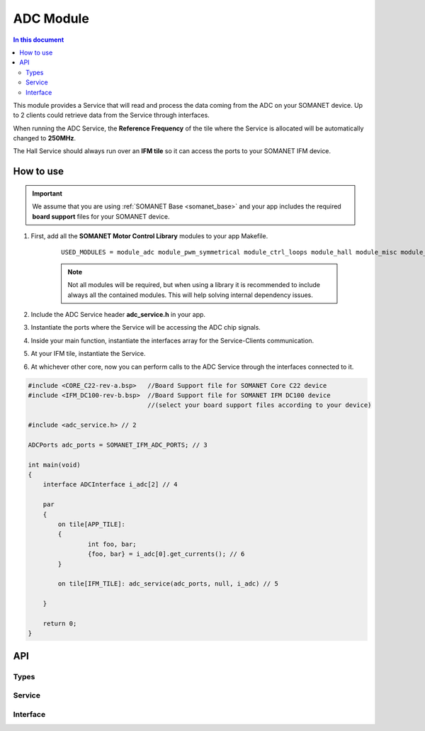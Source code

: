 ==================
ADC Module 
==================

.. contents:: In this document
    :backlinks: none
    :depth: 3

This module provides a Service that will read and process the data coming from the ADC 
on your SOMANET device. Up to 2 clients could retrieve data from the Service
through interfaces.

When running the ADC Service, the **Reference Frequency** of the tile where the Service is
allocated will be automatically changed to **250MHz**.

The Hall Service should always run over an **IFM tile** so it can access the ports to
your SOMANET IFM device.

.. cssclass:: github

  `See Module on Public Repository <https://github.com/synapticon/sc_sncn_motorcontrol/tree/master/module_adc>`_

How to use
==========

.. important:: We assume that you are using :ref:`SOMANET Base <somanet_base>` and your app includes the required **board support** files for your SOMANET device.
          
1. First, add all the **SOMANET Motor Control Library** modules to your app Makefile.

    ::

        USED_MODULES = module_adc module_pwm_symmetrical module_ctrl_loops module_hall module_misc module_motorcontrol module_profile module_qei module_watchdog module_board-support


    .. note:: Not all modules will be required, but when using a library it is recommended to include always all the contained modules. 
          This will help solving internal dependency issues.

2. Include the ADC Service header **adc_service.h** in your app. 

3. Instantiate the ports where the Service will be accessing the ADC chip signals. 

4. Inside your main function, instantiate the interfaces array for the Service-Clients communication.

5. At your IFM tile, instantiate the Service. 

6. At whichever other core, now you can perform calls to the ADC Service through the interfaces connected to it.

.. code-block:: C

        #include <CORE_C22-rev-a.bsp>   //Board Support file for SOMANET Core C22 device 
        #include <IFM_DC100-rev-b.bsp>  //Board Support file for SOMANET IFM DC100 device 
                                        //(select your board support files according to your device)

        #include <adc_service.h> // 2

        ADCPorts adc_ports = SOMANET_IFM_ADC_PORTS; // 3

        int main(void)
        {
            interface ADCInterface i_adc[2] // 4

            par
            {
                on tile[APP_TILE]: 
                {
                        int foo, bar;       
                        {foo, bar} = i_adc[0].get_currents(); // 6
                }

                on tile[IFM_TILE]: adc_service(adc_ports, null, i_adc) // 5

            }

            return 0;
        }

API
===

Types
-----

.. doxygenstruct:: AD7949Ports
.. doxygenstruct:: AD7265Ports
.. doxygenstruct:: ADCPorts

Service
-------

.. doxygenfunction:: adc_service

Interface
---------

.. doxygeninterface:: ADCInterface

